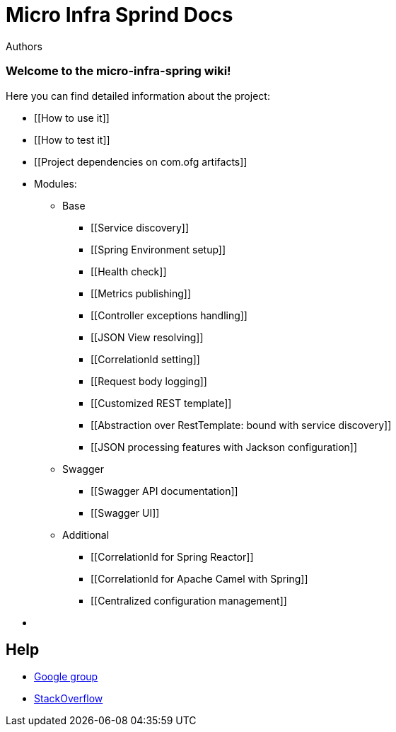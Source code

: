 = Micro Infra Sprind Docs
Authors
:doctype: book
// ======================================================================================



[[welcome-to-the-micro-infra-spring-wiki]]
Welcome to the micro-infra-spring wiki!
~~~~~~~~~~~~~~~~~~~~~~~~~~~~~~~~~~~~~~~

Here you can find detailed information about the project:

* [[How to use it]]
* [[How to test it]]
* [[Project dependencies on com.ofg artifacts]]

* Modules: 

** Base 

*** [[Service discovery]] 
*** [[Spring Environment setup]] 
*** [[Health check]] 
*** [[Metrics publishing]] 
*** [[Controller exceptions handling]] 
*** [[JSON View resolving]] 
*** [[CorrelationId setting]] 
*** [[Request body logging]]
*** [[Customized REST template]]
*** [[Abstraction over RestTemplate: bound with service discovery]]
*** [[JSON processing features with Jackson configuration]]

** Swagger

*** [[Swagger API documentation]]
*** [[Swagger UI]]

** Additional

*** [[CorrelationId for Spring Reactor]]
*** [[CorrelationId for Apache Camel with Spring]]
*** [[Centralized configuration management]]

* [[Development]]

## Help

* https://groups.google.com/forum/#!forum/micro-infra-spring[Google group]
* http://stackoverflow.com/questions/tagged/micro-infra-spring[StackOverflow]
